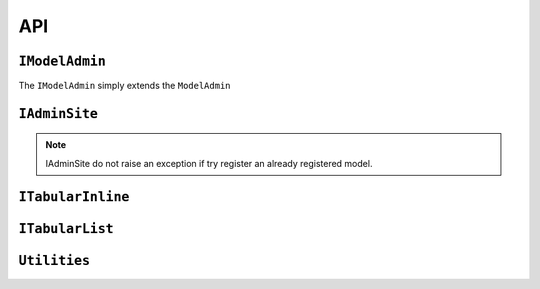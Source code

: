 .. _api:
.. module:: iadmin.options

===
API
===

``IModelAdmin``
---------------

.. class:: IModelAdmin

    The ``IModelAdmin`` simply extends the ``ModelAdmin``

.. attribute:: IModelAdmin.add_undefined_fields

    If True add all fields of the model to the form regardless are present in ``fields`` or ``fieldset`` attribute. This flag is only useful if you want to layout only some field into the fieldset but still want all fields available for editing. When ``add_undefined_fields`` a new section **Other** will be created with all fields not listed in the fieldset.

.. _cell_filter:
.. attribute:: IModelAdmin.cell_filter

    Set ``cell_filter`` to activate drop-down menu into the cell's grid, as illustrated in the following example:

    Example::

        class IUserAdmin(UserAdmin, IModelAdmin):
            list_display = ('username', 'first_name', 'last_name', 'email', 'is_staff', 'is_active')
            cell_filter = ('email', 'is_staff', 'last_name')


    .. image:: _static/cell_filter.png

.. attribute:: IModelAdmin.cell_filter_operators

    Allow to customize which filter will be available for each column

    Example::

        class IUserAdmin(UserAdmin, IModelAdmin):
            cell_filter = ('email', 'is_staff', 'last_name')
            cell_filter_operators = {'last_login': ('exact', 'not', 'lt', 'gt')}

    This will create a dropdown menu like this:

    .. image:: _static/cell_filter_operators.png


.. _list_display_rel_links:

.. attribute:: IModelAdmin.list_display_rel_links

.. attribute:: IModelAdmin.cell_menu_on_click

.. attribute:: IModelAdmin.buttons

    .. versionchanged:: 0.1.9

.. attribute:: IModelAdmin.get_context

    .. versionadded:: 0.1.9

    Returns the context to be used in each view. You can put here common context objects
    needed by your custom template without override all the views.

.. attribute:: IModelAdmin.get_template

    .. versionadded:: 0.1.9

    Returns the search path of the template from the passed filename.
    By default::

        ["<admin_site.template_prefix>/<app_label>/<model>/<template>",
         "<admin_site.template_prefix>/<app_label>/<template>",
         "<admin_site.template_prefix>/<template>",
         "iadmin/<app_label>/<model>/<template>",
         "iadmin/<app_label>/<template>",
         "iadmin/<template>",
         <template>
         ]

.. attribute:: IModelAdmin.get_model_perms

.. attribute:: IModelAdmin.get_readonly_fields

.. attribute:: IModelAdmin.get_template

    .. versionadded:: 0.1.9


``IAdminSite``
--------------

.. class:: IAdminSite


.. attribute:: IAdminSite.template_prefix

    .. versionadded:: 0.1.9

    prefix of templates for this instances.

.. attribute:: IAdminSite.process

.. attribute:: IAdminSite.autodiscover

    Similar to ``django.contrib.admin.autodiscover()`` but with the following differences:

        * here is a method of IAdminSite, so only fill the current instance
        * looks for ``__iadmin__`` attribute to determinate which Model have to been registered

    Example of ``admin.py``::

        class IUserAdmin(UserAdmin, IModelAdmin):
            list_display = ('username', 'first_name', 'last_name', 'email', 'is_staff', 'is_active')

        __iadmin__ = ((User, IUserAdmin), )


.. note:: IAdminSite do not raise an exception if try register an already registered model.

.. attribute:: IAdminSite.investigate_admin

    .. versionadded:: 0.1.9

    clone ad existing ``django.contrib.admin.site`` registry into the current instance, and
    configure ``cell_filter`` to the same value as ``list_filter``


.. attribute:: IAdminSite.register

.. attribute:: IAdminSite.register_all

.. attribute:: IAdminSite.get_context

    .. versionadded:: 0.1.9

.. attribute:: IAdminSite.reverse_admin

.. attribute:: IAdminSite.format_date

.. attribute:: IAdminSite.env_info_counters

.. attribute:: IAdminSite.env_info

.. attribute:: IAdminSite.test_mail

    .. versionadded:: 0.1.9

``ITabularInline``
------------------

.. class:: ITabularInline

``ITabularList``
----------------

.. class:: ITabularList


.. module:: iadmin.utils

``Utilities``
-------------

.. function:: tabular_factory
